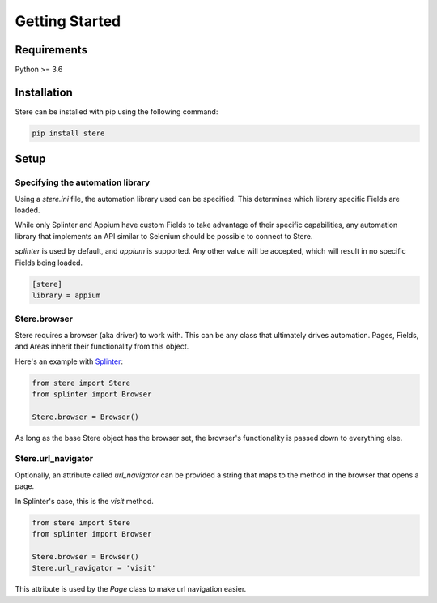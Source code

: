 Getting Started
---------------


Requirements
============

Python >= 3.6


Installation
============

Stere can be installed with pip using the following command:

.. code-block:: bash

    pip install stere


Setup
=====

Specifying the automation library
~~~~~~~~~~~~~~~~~~~~~~~~~~~~~~~~~

Using a `stere.ini` file, the automation library used can be specified.
This determines which library specific Fields are loaded.

While only Splinter and Appium have custom Fields to take advantage of their
specific capabilities, any automation library that implements an API similar to
Selenium should be possible to connect to Stere.

`splinter` is used by default, and `appium` is supported.
Any other value will be accepted, which will result in no specific Fields
being loaded.


.. code-block:: ini

  [stere]
  library = appium


Stere.browser
~~~~~~~~~~~~~

Stere requires a browser (aka driver) to work with.
This can be any class that ultimately drives automation.
Pages, Fields, and Areas inherit their functionality from this object.

Here's an example with `Splinter <https://github.com/cobrateam/splinter>`_:

.. code-block:: python

    from stere import Stere
    from splinter import Browser

    Stere.browser = Browser()


As long as the base Stere object has the browser set, the browser's
functionality is passed down to everything else.

Stere.url_navigator
~~~~~~~~~~~~~~~~~~~

Optionally, an attribute called `url_navigator` can be provided a string that
maps to the method in the browser that opens a page.

In Splinter's case, this is the `visit` method.

.. code-block:: python

    from stere import Stere
    from splinter import Browser

    Stere.browser = Browser()
    Stere.url_navigator = 'visit'

This attribute is used by the `Page` class to make url navigation easier.
